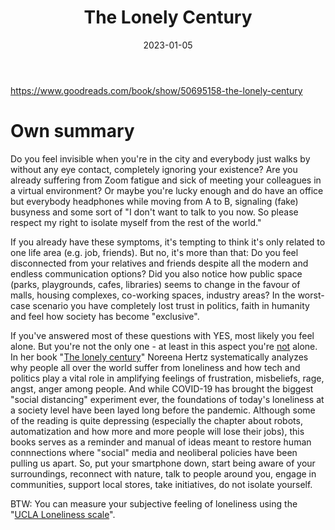 :PROPERTIES:
:ID:       05a8e9a4-872a-45af-a7eb-52827db9a360
:END:
#+title: The Lonely Century
#+date: 2023-01-05
#+filetags: book,todo

https://www.goodreads.com/book/show/50695158-the-lonely-century

* Own summary
Do you feel invisible when you're in the city and everybody just walks by without any eye contact, completely ignoring your existence? Are you already suffering from Zoom fatigue and sick of meeting your colleagues in a virtual environment? Or maybe you're lucky enough and do have an office but everybody headphones while moving from A to B, signaling (fake) busyness and some sort of "I don't want to talk to you now. So please respect my right to isolate myself from the rest of the world."

If you already have these symptoms, it's tempting to think it's only related to one life area (e.g. job, friends). But no, it's more than that: Do you feel disconnected from your relatives and friends despite all the modern and endless communication options? Did you also notice how public space (parks, playgrounds, cafes, libraries) seems to change in the favour of malls, housing complexes, co-working spaces, industry areas? In the worst-case scenario you have completely lost trust in politics, faith in humanity and feel how society has become "exclusive".

If you've answered most of these questions with YES, most likely you feel alone. But you're not the only one - at least in this aspect you're _not_ alone. In her book "[[https://www.goodreads.com/book/show/50695158-the-lonely-century][The lonely century]]" Noreena Hertz systematically analyzes why people all over the world suffer from loneliness and how tech and politics play a vital role in amplifying feelings of frustration, misbeliefs, rage, angst, anger among people. And while COVID-19 has brought the biggest "social distancing" experiment ever, the foundations of today's loneliness at a society level have been layed long before the pandemic. Although some of the reading is quite depressing (especially the chapter about robots, automatization and how more and more people will lose their jobs), this books serves as a reminder and manual of ideas meant to restore human connnections where "social" media and neoliberal policies have been pulling us apart. So, put your smartphone down, start being aware of your surroundings, reconnect with nature, talk to people around you, engage in communities, support local stores, take initiatives, do not isolate yourself.

BTW: You can measure your subjective feeling of loneliness using the "[[https://psytests.org/ipl/uclaen.html][UCLA Loneliness scale]]".
